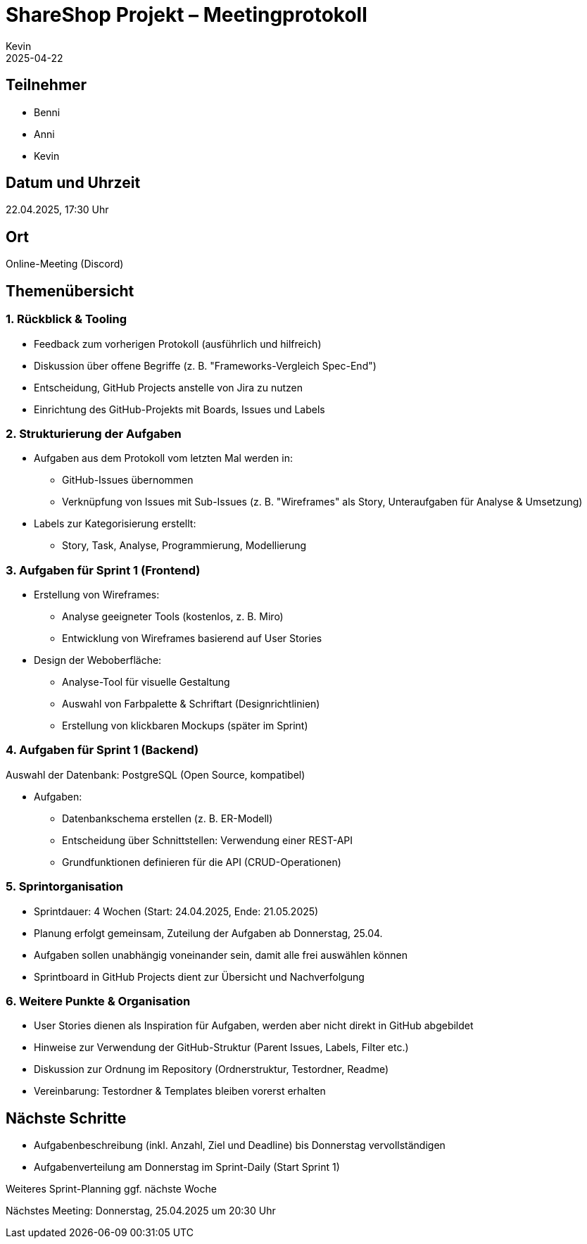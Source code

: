 = ShareShop Projekt – Meetingprotokoll
Kevin
2025-04-22

== Teilnehmer

* Benni
* Anni
* Kevin

== Datum und Uhrzeit
22.04.2025, 17:30 Uhr

== Ort
Online-Meeting (Discord)

== Themenübersicht

=== 1. Rückblick & Tooling

* Feedback zum vorherigen Protokoll (ausführlich und hilfreich)

* Diskussion über offene Begriffe (z. B. "Frameworks-Vergleich Spec-End")

* Entscheidung, GitHub Projects anstelle von Jira zu nutzen

* Einrichtung des GitHub-Projekts mit Boards, Issues und Labels

=== 2. Strukturierung der Aufgaben

* Aufgaben aus dem Protokoll vom letzten Mal werden in:

** GitHub-Issues übernommen

** Verknüpfung von Issues mit Sub-Issues (z. B. "Wireframes" als Story, Unteraufgaben für Analyse & Umsetzung)

* Labels zur Kategorisierung erstellt:

** Story, Task, Analyse, Programmierung, Modellierung

=== 3. Aufgaben für Sprint 1 (Frontend)

* Erstellung von Wireframes:

** Analyse geeigneter Tools (kostenlos, z. B. Miro)

** Entwicklung von Wireframes basierend auf User Stories

* Design der Weboberfläche:

** Analyse-Tool für visuelle Gestaltung

** Auswahl von Farbpalette & Schriftart (Designrichtlinien)

** Erstellung von klickbaren Mockups (später im Sprint)

=== 4. Aufgaben für Sprint 1 (Backend)

Auswahl der Datenbank: PostgreSQL (Open Source, kompatibel)

* Aufgaben:

** Datenbankschema erstellen (z. B. ER-Modell)

** Entscheidung über Schnittstellen: Verwendung einer REST-API

** Grundfunktionen definieren für die API (CRUD-Operationen)

=== 5. Sprintorganisation

* Sprintdauer: 4 Wochen (Start: 24.04.2025, Ende: 21.05.2025)

* Planung erfolgt gemeinsam, Zuteilung der Aufgaben ab Donnerstag, 25.04.

* Aufgaben sollen unabhängig voneinander sein, damit alle frei auswählen können

* Sprintboard in GitHub Projects dient zur Übersicht und Nachverfolgung

=== 6. Weitere Punkte & Organisation

* User Stories dienen als Inspiration für Aufgaben, werden aber nicht direkt in GitHub abgebildet

* Hinweise zur Verwendung der GitHub-Struktur (Parent Issues, Labels, Filter etc.)

* Diskussion zur Ordnung im Repository (Ordnerstruktur, Testordner, Readme)

* Vereinbarung: Testordner & Templates bleiben vorerst erhalten

== Nächste Schritte

* Aufgabenbeschreibung (inkl. Anzahl, Ziel und Deadline) bis Donnerstag vervollständigen

* Aufgabenverteilung am Donnerstag im Sprint-Daily (Start Sprint 1)

Weiteres Sprint-Planning ggf. nächste Woche

Nächstes Meeting: Donnerstag, 25.04.2025 um 20:30 Uhr

